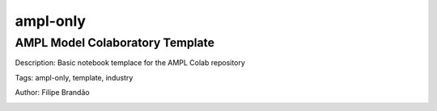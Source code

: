 ampl-only
=========

AMPL Model Colaboratory Template
^^^^^^^^^^^^^^^^^^^^^^^^^^^^^^^^
Description: Basic notebook templace for the AMPL Colab repository

Tags: ampl-only, template, industry

Author: Filipe Brandão

.. image:: https://img.shields.io/badge/github-%23121011.svg?logo=github
    :target: https://github.com/ampl/amplcolab/blob/master/miscellaneous/colab.ipynb
    :alt: colab.ipynb
    
.. image:: https://colab.research.google.com/assets/colab-badge.svg
    :target: https://colab.research.google.com/github/ampl/amplcolab/blob/master/miscellaneous/colab.ipynb
    :alt: Open In Colab
    
.. image:: https://kaggle.com/static/images/open-in-kaggle.svg
    :target: https://kaggle.com/kernels/welcome?src=https://github.com/ampl/amplcolab/blob/master/miscellaneous/colab.ipynb
    :alt: Kaggle
    
.. image:: https://assets.paperspace.io/img/gradient-badge.svg
    :target: https://console.paperspace.com/github/ampl/amplcolab/blob/master/miscellaneous/colab.ipynb
    :alt: Gradient
    
.. image:: https://studiolab.sagemaker.aws/studiolab.svg
    :target: https://studiolab.sagemaker.aws/import/github/ampl/amplcolab/blob/master/miscellaneous/colab.ipynb
    :alt: Open In SageMaker Studio Lab
    

